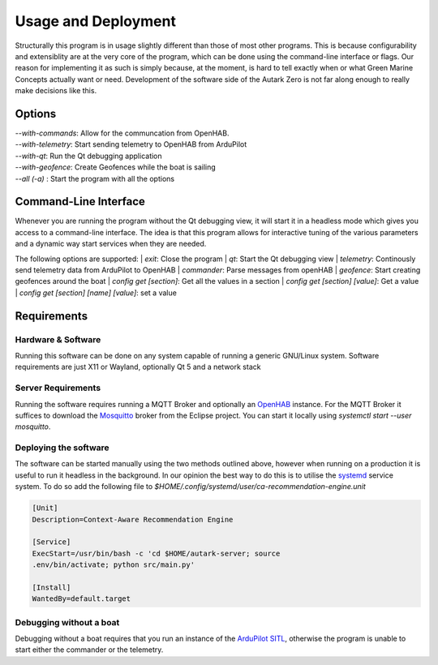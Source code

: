 Usage and Deployment
=======================
Structurally this program is in usage slightly different than those of
most other programs. This is because configurability and extensiblity
are at the very core of the program, which can be done using the
command-line interface or flags. Our reason for implementing it as
such is simply because, at the moment, is hard to tell exactly when or
what Green Marine Concepts actually want or need. Development of the
software side of the Autark Zero is not far along enough to really
make decisions like this.


Options
------------------------

| `--with-commands`: Allow for the communcation from OpenHAB.
| `--with-telemetry`: Start sending telemetry to OpenHAB from ArduPilot
| `--with-qt`: Run the Qt debugging application
| `--with-geofence`: Create Geofences while the boat is sailing
| `--all (-a)` : Start the program with all the options

Command-Line Interface
-----------------------
Whenever you are running the program without the Qt debugging view, it
will start it in a headless mode which gives you access to a
command-line interface. The idea is that this program allows for
interactive tuning of the various parameters and a dynamic way start
services when they are needed.

The following options are supported:
| `exit`: Close the program
| `qt`: Start the Qt debugging view
| `telemetry`: Continously send telemetry data from ArduPilot to OpenHAB
| `commander`: Parse messages from openHAB
| `geofence`: Start creating geofences around the boat
| `config get [section]`: Get all the values in a section
| `config get [section] [value]`: Get a value
| `config get [section] [name] [value]`: set a value

Requirements
-------------------------

Hardware & Software
######################
Running this software can be done on any system capable of running a generic
GNU/Linux system. Software requirements are just X11 or Wayland,
optionally Qt 5 and a network stack

Server Requirements
#####################
Running the software requires running a MQTT Broker and optionally an
`OpenHAB <https://www.openhab.org/>`_ instance. For the MQTT Broker it suffices to download the
`Mosquitto <https://mosquitto.org/>`_ broker from the Eclipse project. You can start it locally
using `systemctl start --user mosquitto`.

Deploying the software
#######################
The software can be started manually using the two methods outlined
above, however when running on a production it is useful to run it
headless in the background. In our opinion the best way to do this is
to utilise the `systemd <https://www.freedesktop.org/wiki/Software/systemd/>`_ service system. To do so add the following file
to `$HOME/.config/systemd/user/ca-recommendation-engine.unit`

.. code-block::

   [Unit]
   Description=Context-Aware Recommendation Engine

   [Service]
   ExecStart=/usr/bin/bash -c 'cd $HOME/autark-server; source
   .env/bin/activate; python src/main.py'

   [Install]
   WantedBy=default.target

Debugging without a boat
##########################
Debugging without a boat requires that you run an instance of
the `ArduPilot SITL <https://ardupilot.org/dev/docs/sitl-simulator-software-in-the-loop.html>`_, otherwise the program is unable to start either
the commander or the telemetry.
